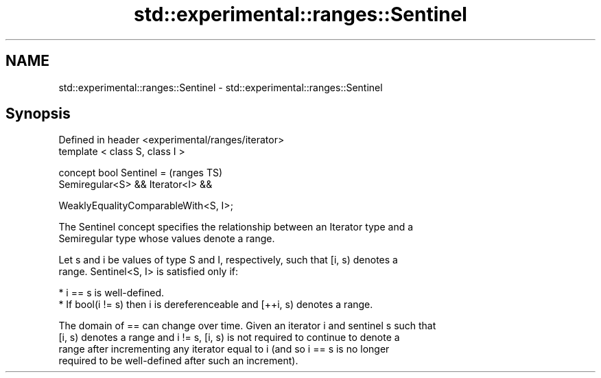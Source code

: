.TH std::experimental::ranges::Sentinel 3 "2019.03.28" "http://cppreference.com" "C++ Standard Libary"
.SH NAME
std::experimental::ranges::Sentinel \- std::experimental::ranges::Sentinel

.SH Synopsis
   Defined in header <experimental/ranges/iterator>
   template < class S, class I >

   concept bool Sentinel =                           (ranges TS)
     Semiregular<S> && Iterator<I> &&

     WeaklyEqualityComparableWith<S, I>;

   The Sentinel concept specifies the relationship between an Iterator type and a
   Semiregular type whose values denote a range.

   Let s and i be values of type S and I, respectively, such that [i, s) denotes a
   range. Sentinel<S, I> is satisfied only if:

     * i == s is well-defined.
     * If bool(i != s) then i is dereferenceable and [++i, s) denotes a range.

   The domain of == can change over time. Given an iterator i and sentinel s such that
   [i, s) denotes a range and i != s, [i, s) is not required to continue to denote a
   range after incrementing any iterator equal to i (and so i == s is no longer
   required to be well-defined after such an increment).

